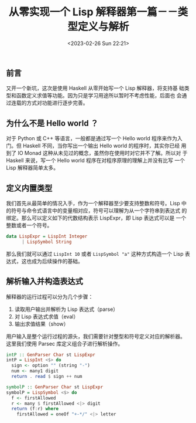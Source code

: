 #+TITLE: 从零实现一个 Lisp 解释器第一篇－－类型定义与解析
#+DATE: <2023-02-26 Sun 22:21>
#+LAYOUT: post
#+TAGS: Haskell, Lisp
#+CATEGORIES: Haskell

** 前言
又开一个新坑，这次是使用 Haskell 从零开始写一个 Lisp 解释器，将支持基
础类型和函数定义求值等功能。因为只是学习用途所以暂时不考虑性能，后面也
会通过连载的方式对功能进行逐步完善。

** 为什么不是 Hello world ？
对于 Python 或 C++ 等语言，一般都是通过写一个 Hello world 程序来作为入
门。但 Haskell 不同，当你写出一个输出 Hello world 的程序时，其实你已经
用到了 IO Monad 这种从未见过的概念，虽然你在使用时对它并不了解。所以对
于 Haskell 来说，写一个 Hello world 程序在对程序原理的理解上并没有比写
一个 Lisp 解释器简单太多。

** 定义内置类型
我们首先从最简单的情况入手，作为一个解释器至少要支持整数和符号。Lisp
中的符号与命令式语言中的变量相对应，符号可以理解为从一个字符串到表达式
的绑定。那么可以定义如下的代数结构表示 LispExpr，即 Lisp 表达式可以是
一个整数或者一个符号。

#+begin_src haskell
  data LispExpr = LispInt Integer
		| LispSymbol String
#+end_src

那么我们就可以通过 =LispInt 10= 或者 =LispSymbol "a"= 这种方式构造一个
Lisp 表达式，这也成为后续操作的基础。

** 解析输入并构造表达式

解释器的运行过程可以分为几个步骤：
1. 读取用户输出并解析为 Lisp 表达式（parse）
2. 对 Lisp 表达式求值（eval）
3. 输出求值结果（show）

用户输入是整个运行过程的源头，我们需要针对整型和符号定义对应的解析器。
这里我们使用 Parsec 库定义组合子进行解析操作。

#+begin_src haskell
  intP :: GenParser Char st LispExpr
  intP = LispInt <$> do
    sign <- option "" (string "-")
    num <- many1 digit
    return . read $ sign ++ num

  symbolP :: GenParser Char st LispExpr
  symbolP = LispSymbol <$> do
    f <- firstAllowed
    r <- many $ firstAllowed <|> digit
    return (f:r) where
      firstAllowed = oneOf "+-*/" <|> letter
#+end_src


